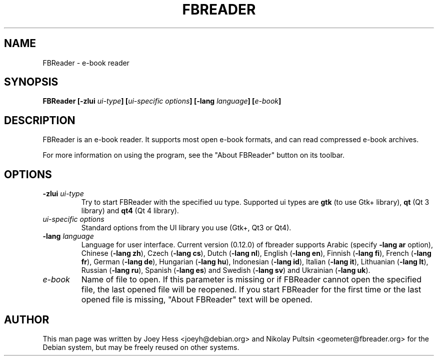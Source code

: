 .TH FBREADER 1
.SH NAME
FBReader \- e-book reader
.SH SYNOPSIS
.B FBReader [\fB\-zlui \fIui-type\fP] [\fIui-specific options\fP] [\fB\-lang \fIlanguage\fP] [\fIe-book\fP]
.SH DESCRIPTION
FBReader is an e-book reader. It supports most open e-book formats, and can
read compressed e-book archives.
.PP
For more information on using the program, see the "About FBReader" button
on its toolbar.
.SH OPTIONS
.TP
\fB-zlui \fIui-type\fP
Try to start FBReader with the specified uu type. Supported ui types are
\fBgtk\fP (to use Gtk+ library), \fBqt\fP (Qt 3 library) and \fBqt4\fP (Qt 4
library).
.TP
\fIui-specific options\fP
Standard options from the UI library you use (Gtk+, Qt3 or Qt4).
.TP
\fB-lang \fIlanguage\fP
Language for user interface. Current version (0.12.0) of fbreader supports
Arabic (specify \fB\-lang ar\fP option),
Chinese (\fB\-lang zh\fP),
Czech (\fB\-lang cs\fP),
Dutch (\fB\-lang nl\fP),
English (\fB\-lang en\fP),
Finnish (\fB\-lang fi\fP),
French (\fB\-lang fr\fP),
German (\fB\-lang de\fP),
Hungarian (\fB\-lang hu\fP),
Indonesian (\fB\-lang id\fP),
Italian (\fB\-lang it\fP),
Lithuanian (\fB\-lang lt\fP),
Russian (\fB\-lang ru\fP),
Spanish (\fB\-lang es\fP) and
Swedish (\fB\-lang sv\fP) and
Ukrainian (\fB\-lang uk\fP).
.TP
\fIe-book\fP
Name of file to open. If this parameter is missing or if FBReader cannot open
the specified file, the last opened file will be reopened. If you start FBReader
for the first time or the last opened file is missing, "About FBReader" text
will be opened.
.SH AUTHOR
This man page was written by Joey Hess <joeyh@debian.org> and Nikolay Pultsin
<geometer@fbreader.org> for the Debian system, but may be freely reused on other
systems.
